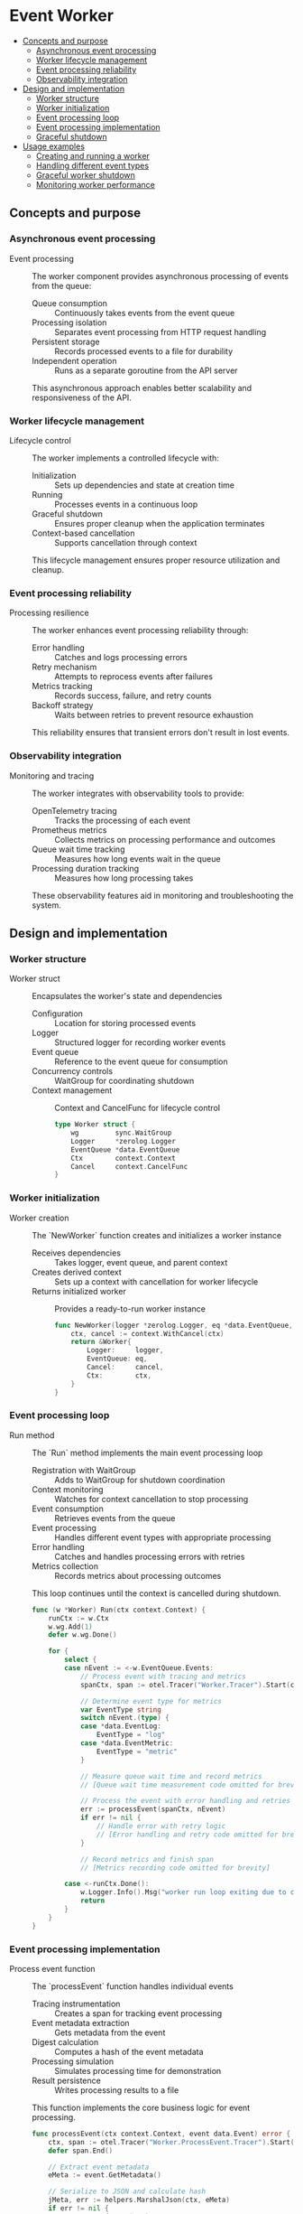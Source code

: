 * Event Worker
:PROPERTIES:
:TOC: :include descendants
:END:

:CONTENTS:
- [[#concepts-and-purpose][Concepts and purpose]]
  - [[#asynchronous-event-processing][Asynchronous event processing]]
  - [[#worker-lifecycle-management][Worker lifecycle management]]
  - [[#event-processing-reliability][Event processing reliability]]
  - [[#observability-integration][Observability integration]]
- [[#design-and-implementation][Design and implementation]]
  - [[#worker-structure][Worker structure]]
  - [[#worker-initialization][Worker initialization]]
  - [[#event-processing-loop][Event processing loop]]
  - [[#event-processing-implementation][Event processing implementation]]
  - [[#graceful-shutdown][Graceful shutdown]]
- [[#usage-examples][Usage examples]]
  - [[#creating-and-running-a-worker][Creating and running a worker]]
  - [[#handling-different-event-types][Handling different event types]]
  - [[#graceful-worker-shutdown][Graceful worker shutdown]]
  - [[#monitoring-worker-performance][Monitoring worker performance]]
:END:

** Concepts and purpose

*** Asynchronous event processing

- Event processing :: The worker component provides asynchronous processing of events from the queue:
  - Queue consumption :: Continuously takes events from the event queue
  - Processing isolation :: Separates event processing from HTTP request handling
  - Persistent storage :: Records processed events to a file for durability
  - Independent operation :: Runs as a separate goroutine from the API server
  This asynchronous approach enables better scalability and responsiveness of the API.

*** Worker lifecycle management

- Lifecycle control :: The worker implements a controlled lifecycle with:
  - Initialization :: Sets up dependencies and state at creation time
  - Running :: Processes events in a continuous loop
  - Graceful shutdown :: Ensures proper cleanup when the application terminates
  - Context-based cancellation :: Supports cancellation through context
  This lifecycle management ensures proper resource utilization and cleanup.

*** Event processing reliability

- Processing resilience :: The worker enhances event processing reliability through:
  - Error handling :: Catches and logs processing errors
  - Retry mechanism :: Attempts to reprocess events after failures
  - Metrics tracking :: Records success, failure, and retry counts
  - Backoff strategy :: Waits between retries to prevent resource exhaustion
  This reliability ensures that transient errors don't result in lost events.

*** Observability integration

- Monitoring and tracing :: The worker integrates with observability tools to provide:
  - OpenTelemetry tracing :: Tracks the processing of each event
  - Prometheus metrics :: Collects metrics on processing performance and outcomes
  - Queue wait time tracking :: Measures how long events wait in the queue
  - Processing duration tracking :: Measures how long processing takes
  These observability features aid in monitoring and troubleshooting the system.

** Design and implementation

*** Worker structure

- Worker struct :: Encapsulates the worker's state and dependencies
  - Configuration :: Location for storing processed events
  - Logger :: Structured logger for recording worker events
  - Event queue :: Reference to the event queue for consumption
  - Concurrency controls :: WaitGroup for coordinating shutdown
  - Context management :: Context and CancelFunc for lifecycle control
  #+BEGIN_SRC go
type Worker struct {
	wg         sync.WaitGroup
	Logger     *zerolog.Logger
	EventQueue *data.EventQueue
	Ctx        context.Context
	Cancel     context.CancelFunc
}
  #+END_SRC

*** Worker initialization

- Worker creation :: The `NewWorker` function creates and initializes a worker instance
  - Receives dependencies :: Takes logger, event queue, and parent context
  - Creates derived context :: Sets up a context with cancellation for worker lifecycle
  - Returns initialized worker :: Provides a ready-to-run worker instance
  #+BEGIN_SRC go
func NewWorker(logger *zerolog.Logger, eq *data.EventQueue, ctx context.Context) *Worker {
	ctx, cancel := context.WithCancel(ctx)
	return &Worker{
		Logger:     logger,
		EventQueue: eq,
		Cancel:     cancel,
		Ctx:        ctx,
	}
}
  #+END_SRC

*** Event processing loop

- Run method :: The `Run` method implements the main event processing loop
  - Registration with WaitGroup :: Adds to WaitGroup for shutdown coordination
  - Context monitoring :: Watches for context cancellation to stop processing
  - Event consumption :: Retrieves events from the queue
  - Event processing :: Handles different event types with appropriate processing
  - Error handling :: Catches and handles processing errors with retries
  - Metrics collection :: Records metrics about processing outcomes
  This loop continues until the context is cancelled during shutdown.
  #+BEGIN_SRC go
func (w *Worker) Run(ctx context.Context) {
	runCtx := w.Ctx
	w.wg.Add(1)
	defer w.wg.Done()
	
	for {
		select {
		case nEvent := <-w.EventQueue.Events:
			// Process event with tracing and metrics
			spanCtx, span := otel.Tracer("Worker.Tracer").Start(ctx, "Worker.Span")
			
			// Determine event type for metrics
			var EventType string
			switch nEvent.(type) {
			case *data.EventLog:
				EventType = "log"
			case *data.EventMetric:
				EventType = "metric"
			}
			
			// Measure queue wait time and record metrics
            // [Queue wait time measurement code omitted for brevity]
            
			// Process the event with error handling and retries
			err := processEvent(spanCtx, nEvent)
			if err != nil {
				// Handle error with retry logic
                // [Error handling and retry code omitted for brevity]
			}
			
			// Record metrics and finish span
            // [Metrics recording code omitted for brevity]
			
		case <-runCtx.Done():
			w.Logger.Info().Msg("worker run loop exiting due to context cancellation")
			return
		}
	}
}
  #+END_SRC

*** Event processing implementation

- Process event function :: The `processEvent` function handles individual events
  - Tracing instrumentation :: Creates a span for tracking event processing
  - Event metadata extraction :: Gets metadata from the event
  - Digest calculation :: Computes a hash of the event metadata
  - Processing simulation :: Simulates processing time for demonstration
  - Result persistence :: Writes processing results to a file
  This function implements the core business logic for event processing.
  #+BEGIN_SRC go
func processEvent(ctx context.Context, event data.Event) error {
	ctx, span := otel.Tracer("Worker.ProcessEvent.Tracer").Start(ctx, "Worker.ProcessEvent.Span")
	defer span.End()

	// Extract event metadata
	eMeta := event.GetMetadata()
	
	// Serialize to JSON and calculate hash
	jMeta, err := helpers.MarshalJson(ctx, eMeta)
	if err != nil {
		span.RecordError(err)
		span.SetStatus(codes.Error, "failed to serialize the event metadata to json format")
		return err
	}

	// Calculate hash, length, and get goroutine ID
	hasher := md5.New()
	hasher.Write(jMeta)
	metaHashHex := hex.EncodeToString(hasher.Sum(nil))
	metaLength := len(jMeta)
	metaGoroutineId := helpers.GetGoroutineID(ctx)

	// Simulate processing time
	firstPhaseProcessTime := time.Since(startTime)
	randomTime := 0.05 + rand.Float32()*(0.2-0.05)
	time.Sleep(time.Duration(randomTime))
	metaProcessingTime := randomTime + float32(firstPhaseProcessTime.Seconds())

	// Create processing result
	processResult := struct {
		Event          data.Event
		Md5            string
		Length         int
		GoRoutineID    uint64
		ProcessingTime string
		ProcessedAt    time.Time
	}{
		Event:          event,
		Md5:            metaHashHex,
		Length:         metaLength,
		GoRoutineID:    metaGoroutineId,
		ProcessingTime: fmt.Sprintf("%.4f", metaProcessingTime),
		ProcessedAt:    time.Now(),
	}

	// Write result to file
	// [File writing code omitted for brevity]

	return nil
}
  #+END_SRC

*** Graceful shutdown

- Shutdown method :: The `Shutdown` method implements graceful worker termination
  - Cancellation :: Cancels the worker's context to signal termination
  - Wait channel :: Creates a channel to track WaitGroup completion
  - Timeout handling :: Uses a select to handle completion or timeout
  - Status reporting :: Reports success or failure of shutdown
  This method ensures all in-progress processing completes before shutdown.
  #+BEGIN_SRC go
func (w *Worker) Shutdown(ctx context.Context) error {
	w.Logger.Info().Msg("initiating worker shutdown")

	w.Cancel() // cancel the worker job

	// Create a channel to signal when WaitGroup is done
	done := make(chan struct{})

	go func() {
		w.wg.Wait()
		close(done)
	}()

	select {
	case <-ctx.Done():
		w.Logger.Warn().Msg("worker graceful shutdown timed out")
		return ctx.Err()
	case <-done:
		w.Logger.Info().Msg("worker shutdown completed successfully")
		return nil
	}
}
  #+END_SRC

** Usage examples

*** Creating and running a worker

Example of basic worker initialization and execution:

#+BEGIN_SRC go
// Create dependencies
logger := zerolog.New(os.Stdout).With().Timestamp().Logger()
ctx := context.Background()
eventQueue := models.NewEventQueue()

// Set output file
worker.CmdProcessedEventFile = "/tmp/processed_events.json"

// Create and start worker
eventWorker := worker.NewWorker(&logger, eventQueue, ctx)
go eventWorker.Run(ctx)

// Add events to queue for processing
eventID := uuid.New().String()
logEvent := models.NewEventLog(eventID, "info", "Test event")
eventQueue.PutEvent(ctx, logEvent)

// Let worker process for a while
time.Sleep(time.Second * 3)

// Shutdown the worker
shutdownCtx, cancel := context.WithTimeout(context.Background(), time.Second*5)
defer cancel()
eventWorker.Shutdown(shutdownCtx)
#+END_SRC

*** Handling different event types

Custom event processing based on event type:

#+BEGIN_SRC go
func processCustomEvent(ctx context.Context, event data.Event) error {
    // Type-specific processing
    switch e := event.(type) {
    case *data.EventLog:
        // Process log event
        logger.Info().
            Str("event_id", e.GetEventID()).
            Str("level", e.Level).
            Str("message", e.Message).
            Msg("Processing log event")
        return processLogEvent(ctx, e)
        
    case *data.EventMetric:
        // Process metric event
        logger.Info().
            Str("event_id", e.GetEventID()).
            Float64("value", e.Value).
            Msg("Processing metric event")
        return processMetricEvent(ctx, e)
        
    default:
        return fmt.Errorf("unsupported event type: %T", event)
    }
}
#+END_SRC

*** Graceful worker shutdown

Example of handling multiple workers during shutdown:

#+BEGIN_SRC go
// Create a worker pool
workers := make([]*worker.Worker, 3)
for i := range workers {
    workers[i] = worker.NewWorker(logger, eventQueue, ctx)
    go workers[i].Run(ctx)
}

// Handle termination signal
sigChan := make(chan os.Signal, 1)
signal.Notify(sigChan, syscall.SIGINT, syscall.SIGTERM)
<-sigChan

// Shutdown all workers with timeout
shutdownCtx, cancel := context.WithTimeout(context.Background(), time.Second*10)
defer cancel()

for i, w := range workers {
    logger.Info().Int("worker", i).Msg("Shutting down worker")
    if err := w.Shutdown(shutdownCtx); err != nil {
        logger.Error().Err(err).Int("worker", i).Msg("Worker shutdown failed")
    }
}
#+END_SRC

*** Monitoring worker performance

Example of basic worker metrics collection:

#+BEGIN_SRC go
// Create custom metrics for worker monitoring
successCounter := prometheus.NewCounterVec(
    prometheus.CounterOpts{
        Namespace: "worker",
        Name:      "events_processed_success_total",
        Help:      "Total successfully processed events",
    },
    []string{"event_type"},
)

failureCounter := prometheus.NewCounterVec(
    prometheus.CounterOpts{
        Namespace: "worker",
        Name:      "events_processed_failed_total",
        Help:      "Total failed processed events",
    },
    []string{"event_type"},
)

processingDuration := prometheus.NewHistogramVec(
    prometheus.HistogramOpts{
        Namespace: "worker",
        Name:      "processing_duration_seconds",
        Help:      "Event processing duration in seconds",
        Buckets:   prometheus.DefBuckets,
    },
    []string{"event_type"},
)

// Register metrics
prometheus.MustRegister(successCounter, failureCounter, processingDuration)

// Use metrics in custom event processor
func instrumentedProcessEvent(ctx context.Context, event data.Event) error {
    eventType := getEventType(event)
    start := time.Now()
    
    err := processEvent(ctx, event)
    
    // Record metrics
    duration := time.Since(start).Seconds()
    processingDuration.WithLabelValues(eventType).Observe(duration)
    
    if err != nil {
        failureCounter.WithLabelValues(eventType).Inc()
        return err
    }
    
    successCounter.WithLabelValues(eventType).Inc()
    return nil
}
#+END_SRC